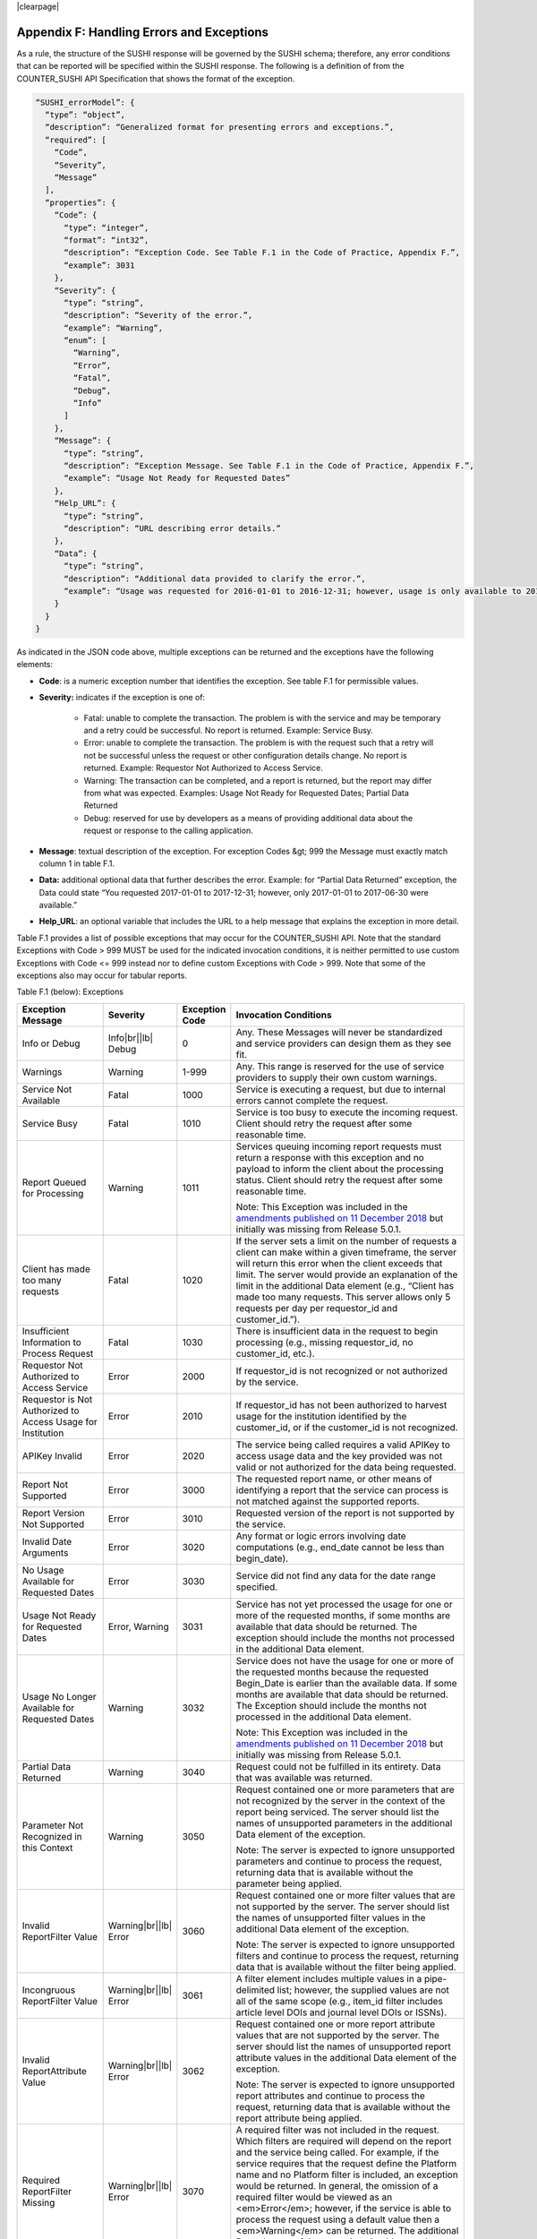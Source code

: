 .. The COUNTER Code of Practice Release 5 © 2017-2021 by COUNTER
   is licensed under CC BY-SA 4.0. To view a copy of this license,
   visit https://creativecommons.org/licenses/by-sa/4.0/

|clearpage|

.. _appendix-f:

Appendix F: Handling Errors and Exceptions
==========================================

As a rule, the structure of the SUSHI response will be governed by the SUSHI schema; therefore, any error conditions that can be reported will be specified within the SUSHI response. The following is a definition of from the COUNTER_SUSHI API Specification that shows the format of the exception.

.. code-block:: json-object

   “SUSHI_errorModel”: {
     “type”: “object”,
     “description”: “Generalized format for presenting errors and exceptions.”,
     “required”: [
       “Code”,
       “Severity”,
       “Message”
     ],
     “properties”: {
       “Code”: {
         “type”: “integer”,
         “format”: “int32”,
         “description”: “Exception Code. See Table F.1 in the Code of Practice, Appendix F.”,
         “example”: 3031
       },
       “Severity”: {
         “type”: “string”,
         “description”: “Severity of the error.”,
         “example”: “Warning”,
         “enum”: [
           “Warning”,
           “Error”,
           “Fatal”,
           “Debug”,
           “Info”
         ]
       },
       “Message”: {
         “type”: “string”,
         “description”: “Exception Message. See Table F.1 in the Code of Practice, Appendix F.”,
         “example”: “Usage Not Ready for Requested Dates”
       },
       “Help_URL”: {
         “type”: “string”,
         “description”: “URL describing error details.”
       },
       “Data”: {
         “type”: “string”,
         “description”: “Additional data provided to clarify the error.”,
         “example”: “Usage was requested for 2016-01-01 to 2016-12-31; however, usage is only available to 2016-08-31.”
       }
     }
   }

As indicated in the JSON code above, multiple exceptions can be returned and the exceptions have the following elements:

* **Code**: is a numeric exception number that identifies the exception. See table F.1 for permissible values.
* **Severity:** indicates if the exception is one of:

    * Fatal: unable to complete the transaction. The problem is with the service and may be temporary and a retry could be successful. No report is returned. Example: Service Busy.
    * Error: unable to complete the transaction. The problem is with the request such that a retry will not be successful unless the request or other configuration details change. No report is returned. Example: Requestor Not Authorized to Access Service.
    * Warning: The transaction can be completed, and a report is returned, but the report may differ from what was expected. Examples: Usage Not Ready for Requested Dates; Partial Data Returned
    * Debug: reserved for use by developers as a means of providing additional data about the request or response to the calling application.

* **Message**: textual description of the exception. For exception Codes &gt; 999 the Message must exactly match column 1 in table F.1.
* **Data:** additional optional data that further describes the error. Example: for “Partial Data Returned” exception, the Data could state “You requested 2017-01-01 to 2017-12-31; however, only 2017-01-01 to 2017-06-30 were available.”
* **Help_URL**: an optional variable that includes the URL to a help message that explains the exception in more detail.

Table F.1 provides a list of possible exceptions that may occur for the COUNTER_SUSHI API. Note that the standard Exceptions with Code > 999 MUST be used for the indicated invocation conditions, it is neither permitted to use custom Exceptions with Code <= 999 instead nor to define custom Exceptions with Code > 999. Note that some of the exceptions also may occur for tabular reports.

Table F.1 (below): Exceptions

.. only:: latex

   .. tabularcolumns:: |>{\raggedright\arraybackslash}\Y{0.21}|>{\raggedright\arraybackslash}\Y{0.11}|>{\raggedright\arraybackslash}\Y{0.12}|>{\parskip=\tparskip}\Y{0.56}|

.. list-table::
   :class: longtable
   :widths: 20 9 10 61
   :header-rows: 1

   * - Exception Message
     - Severity
     - Exception Code
     - Invocation Conditions

   * - Info or Debug
     - Info\ |br|\ |lb|
       Debug
     - 0
     - Any. These Messages will never be standardized and service providers can design them as they see fit.

   * - Warnings
     - Warning
     - 1-999
     - Any. This range is reserved for the use of service providers to supply their own custom warnings.

   * - Service Not Available
     - Fatal
     - 1000
     - Service is executing a request, but due to internal errors cannot complete the request.

   * - Service Busy
     - Fatal
     - 1010
     - Service is too busy to execute the incoming request. Client should retry the request after some reasonable time.

   * - Report Queued for Processing
     - Warning
     - 1011
     - Services queuing incoming report requests must return a response with this exception and no payload to inform the client about the processing status. Client should retry the request after some reasonable time.

       Note: This Exception was included in the `amendments published on 11 December 2018 <https://www.projectcounter.org/amendments-clarifications-code-practice-release-5/>`__ but initially was missing from Release 5.0.1.

   * - Client has made too many requests
     - Fatal
     - 1020
     - If the server sets a limit on the number of requests a client can make within a given timeframe, the server will return this error when the client exceeds that limit. The server would provide an explanation of the limit in the additional Data element (e.g., “Client has made too many requests. This server allows only 5 requests per day per requestor_id and customer_id.”).

   * - Insufficient Information to Process Request
     - Fatal
     - 1030
     - There is insufficient data in the request to begin processing (e.g., missing requestor_id, no customer_id, etc.).

   * - Requestor Not Authorized to Access Service
     - Error
     - 2000
     - If requestor_id is not recognized or not authorized by the service.

   * - Requestor is Not Authorized to Access Usage for Institution
     - Error
     - 2010
     - If requestor_id has not been authorized to harvest usage for the institution identified by the customer_id, or if the customer_id is not recognized.

   * - APIKey Invalid
     - Error
     - 2020
     - The service being called requires a valid APIKey to access usage data and the key provided was not valid or not authorized for the data being requested.

   * - Report Not Supported
     - Error
     - 3000
     - The requested report name, or other means of identifying a report that the service can process is not matched against the supported reports.

   * - Report Version Not Supported
     - Error
     - 3010
     - Requested version of the report is not supported by the service.

   * - Invalid Date Arguments
     - Error
     - 3020
     - Any format or logic errors involving date computations (e.g., end_date cannot be less than begin_date).

   * - No Usage Available for Requested Dates
     - Error
     - 3030
     - Service did not find any data for the date range specified.

   * - Usage Not Ready for Requested Dates
     - Error, Warning
     - 3031
     - Service has not yet processed the usage for one or more of the requested months, if some months are available that data should be returned. The exception should include the months not processed in the additional Data element.

   * - Usage No Longer Available for Requested Dates
     - Warning
     - 3032
     - Service does not have the usage for one or more of the requested months because the requested Begin_Date is earlier than the available data. If some months are available that data should be returned. The Exception should include the months not processed in the additional Data element.

       Note: This Exception was included in the `amendments published on 11 December 2018 <https://www.projectcounter.org/amendments-clarifications-code-practice-release-5/>`__ but initially was missing from Release 5.0.1.

   * - Partial Data Returned
     - Warning
     - 3040
     - Request could not be fulfilled in its entirety. Data that was available was returned.

   * - Parameter Not Recognized in this Context
     - Warning
     - 3050
     - Request contained one or more parameters that are not recognized by the server in the context of the report being serviced. The server should list the names of unsupported parameters in the additional Data element of the exception.

       Note: The server is expected to ignore unsupported parameters and continue to process the request, returning data that is available without the parameter being applied.

   * - Invalid ReportFilter Value
     - Warning\ |br|\ |lb|
       Error
     - 3060
     - Request contained one or more filter values that are not supported by the server. The server should list the names of unsupported filter values in the additional Data element of the exception.

       Note: The server is expected to ignore unsupported filters and continue to process the request, returning data that is available without the filter being applied.

   * - Incongruous ReportFilter Value
     - Warning\ |br|\ |lb|
       Error
     - 3061
     - A filter element includes multiple values in a pipe-delimited list; however, the supplied values are not all of the same scope (e.g., item_id filter includes article level DOIs and journal level DOIs or ISSNs).

   * - Invalid ReportAttribute Value
     - Warning\ |br|\ |lb|
       Error
     - 3062
     - Request contained one or more report attribute values that are not supported by the server. The server should list the names of unsupported report attribute values in the additional Data element of the exception.

       Note: The server is expected to ignore unsupported report attributes and continue to process the request, returning data that is available without the report attribute being applied.

   * - Required ReportFilter Missing
     - Warning\ |br|\ |lb|
       Error
     - 3070
     - A required filter was not included in the request. Which filters are required will depend on the report and the service being called. For example, if the service requires that the request define the Platform name and no Platform filter is included, an exception would be returned. In general, the omission of a required filter would be viewed as an <em>Error</em>; however, if the service is able to process the request using a default value then a <em>Warning</em> can be returned. The additional Data element of the exception should name the missing filter.

   * - Required ReportAttribute Missing
     - Warning\ |br|\ |lb|
       Error
     - 3071
     - A required report attribute was not included in the request. For example, if the service requires that the request define the Platform name and no Platform filter is included, an exception would be returned. In general, the omission of a required attribute would be viewed as an <em>Error</em>; however, if the service is able to process the request using a default value, then a <em>Warning</em> can be returned. The additional Data element of the exception should name the missing filter.

   * - Limit Requested Greater than Maximum Server Limit
     - Warning
     - 3080
     - The requested value for limit (number of items to return) exceeds the server limit. The server is expected to return data in the response (up to the limit). The Message element of the exception should indicate the server limit.

Note 1: An Error does not interrupt completion of the transaction (in the sense of a programmatic failure), although it may not return the expected report for the reason that is identified. A Fatal exception does not complete the transaction; the problem may be temporary and a retry could be successful.

Note 2: Optional response: Service may respond with the additional exception of Info level and include additional information in the Message. For example, if the client is requesting data for a date range where the begin_date is before what the service offers, the service might include a HelpURL that can provide more information about supported dates.

Note 3: If multiple exceptions are discovered, each exception should be returned in its own element.

Note 4: Clarifying details about an exception (e.g., the filter that was missing or deemed invalid should be added to the Data element or, for custom warnings, the Message element of the exception so that the caller knows what to correct).

Note 5: If the caller gets the baseURL, the version, or method wrong, the expectation is that they will receive an HTTP 404 error since the specified path is not valid.
